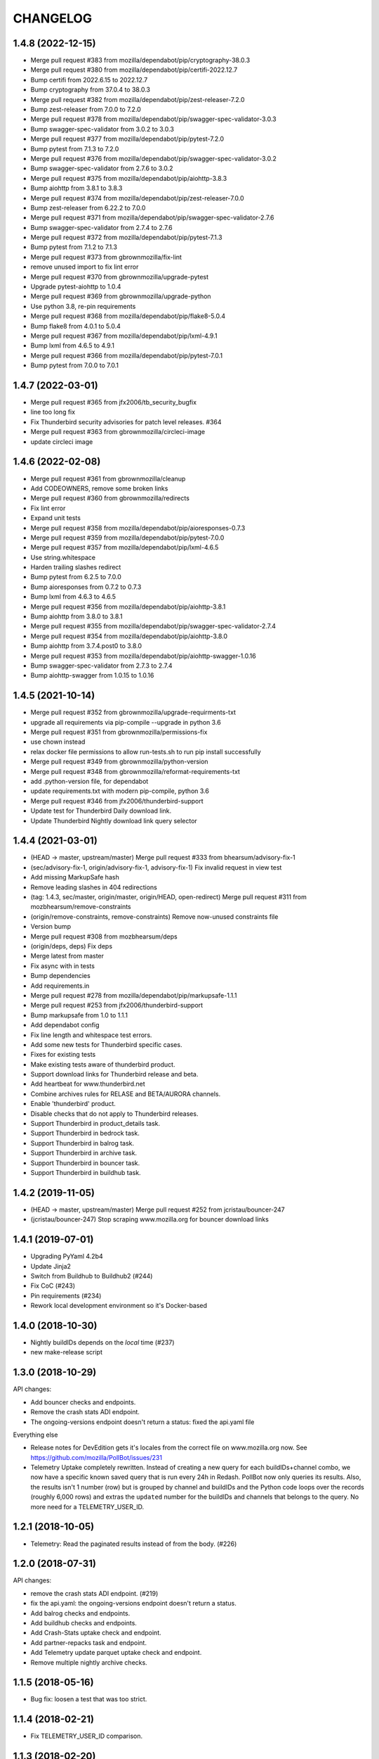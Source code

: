 CHANGELOG
=========

1.4.8 (2022-12-15)
------------------

- Merge pull request #383 from mozilla/dependabot/pip/cryptography-38.0.3

- Merge pull request #380 from mozilla/dependabot/pip/certifi-2022.12.7

- Bump certifi from 2022.6.15 to 2022.12.7

- Bump cryptography from 37.0.4 to 38.0.3

- Merge pull request #382 from mozilla/dependabot/pip/zest-releaser-7.2.0

- Bump zest-releaser from 7.0.0 to 7.2.0

- Merge pull request #378 from mozilla/dependabot/pip/swagger-spec-validator-3.0.3

- Bump swagger-spec-validator from 3.0.2 to 3.0.3

- Merge pull request #377 from mozilla/dependabot/pip/pytest-7.2.0

- Bump pytest from 7.1.3 to 7.2.0

- Merge pull request #376 from mozilla/dependabot/pip/swagger-spec-validator-3.0.2

- Bump swagger-spec-validator from 2.7.6 to 3.0.2

- Merge pull request #375 from mozilla/dependabot/pip/aiohttp-3.8.3

- Bump aiohttp from 3.8.1 to 3.8.3

- Merge pull request #374 from mozilla/dependabot/pip/zest-releaser-7.0.0

- Bump zest-releaser from 6.22.2 to 7.0.0

- Merge pull request #371 from mozilla/dependabot/pip/swagger-spec-validator-2.7.6

- Bump swagger-spec-validator from 2.7.4 to 2.7.6

- Merge pull request #372 from mozilla/dependabot/pip/pytest-7.1.3

- Bump pytest from 7.1.2 to 7.1.3

- Merge pull request #373 from gbrownmozilla/fix-lint

- remove unused import to fix lint error

- Merge pull request #370 from gbrownmozilla/upgrade-pytest

- Upgrade pytest-aiohttp to 1.0.4

- Merge pull request #369 from gbrownmozilla/upgrade-python

- Use python 3.8, re-pin requirements

- Merge pull request #368 from mozilla/dependabot/pip/flake8-5.0.4

- Bump flake8 from 4.0.1 to 5.0.4

- Merge pull request #367 from mozilla/dependabot/pip/lxml-4.9.1

- Bump lxml from 4.6.5 to 4.9.1

- Merge pull request #366 from mozilla/dependabot/pip/pytest-7.0.1

- Bump pytest from 7.0.0 to 7.0.1



1.4.7 (2022-03-01)
------------------

- Merge pull request #365 from jfx2006/tb_security_bugfix

- line too long fix

- Fix Thunderbird security advisories for patch level releases. #364

- Merge pull request #363 from gbrownmozilla/circleci-image

- update circleci image



1.4.6 (2022-02-08)
------------------

- Merge pull request #361 from gbrownmozilla/cleanup

- Add CODEOWNERS, remove some broken links

- Merge pull request #360 from gbrownmozilla/redirects

- Fix lint error

- Expand unit tests

- Merge pull request #358 from mozilla/dependabot/pip/aioresponses-0.7.3

- Merge pull request #359 from mozilla/dependabot/pip/pytest-7.0.0

- Merge pull request #357 from mozilla/dependabot/pip/lxml-4.6.5

- Use string.whitespace

- Harden trailing slashes redirect

- Bump pytest from 6.2.5 to 7.0.0

- Bump aioresponses from 0.7.2 to 0.7.3

- Bump lxml from 4.6.3 to 4.6.5

- Merge pull request #356 from mozilla/dependabot/pip/aiohttp-3.8.1

- Bump aiohttp from 3.8.0 to 3.8.1

- Merge pull request #355 from mozilla/dependabot/pip/swagger-spec-validator-2.7.4

- Merge pull request #354 from mozilla/dependabot/pip/aiohttp-3.8.0

- Bump aiohttp from 3.7.4.post0 to 3.8.0

- Merge pull request #353 from mozilla/dependabot/pip/aiohttp-swagger-1.0.16

- Bump swagger-spec-validator from 2.7.3 to 2.7.4

- Bump aiohttp-swagger from 1.0.15 to 1.0.16



1.4.5 (2021-10-14)
------------------

- Merge pull request #352 from gbrownmozilla/upgrade-requirments-txt

- upgrade all requirements via pip-compile --upgrade in python 3.6

- Merge pull request #351 from gbrownmozilla/permissions-fix

- use chown instead

- relax docker file permissions to allow run-tests.sh to run pip install successfully

- Merge pull request #349 from gbrownmozilla/python-version

- Merge pull request #348 from gbrownmozilla/reformat-requirements-txt

- add .python-version file, for dependabot

- update requirements.txt with modern pip-compile, python 3.6

- Merge pull request #346 from jfx2006/thunderbird-support

- Update test for Thunderbird Daily download link.

- Update Thunderbird Nightly download link query selector



1.4.4 (2021-03-01)
------------------

- (HEAD -> master, upstream/master) Merge pull request #333 from bhearsum/advisory-fix-1

- (sec/advisory-fix-1, origin/advisory-fix-1, advisory-fix-1) Fix invalid request in view test

- Add missing MarkupSafe hash

- Remove leading slashes in 404 redirections

- (tag: 1.4.3, sec/master, origin/master, origin/HEAD, open-redirect) Merge pull request #311 from mozbhearsum/remove-constraints

- (origin/remove-constraints, remove-constraints) Remove now-unused constraints file

- Version bump

- Merge pull request #308 from mozbhearsum/deps

- (origin/deps, deps) Fix deps

- Merge latest from master

- Fix async with in tests

- Bump dependencies

- Add requirements.in

- Merge pull request #278 from mozilla/dependabot/pip/markupsafe-1.1.1

- Merge pull request #253 from jfx2006/thunderbird-support

- Bump markupsafe from 1.0 to 1.1.1

- Add dependabot config

- Fix line length and whitespace test errors.

- Add some new tests for Thunderbird specific cases.

- Fixes for existing tests

- Make existing tests aware of thunderbird product.

- Support download links for Thunderbird release and beta.

- Add heartbeat for www.thunderbird.net

- Combine archives rules for RELASE and BETA/AURORA channels.

- Enable 'thunderbird' product.

- Disable checks that do not apply to Thunderbird releases.

- Support Thunderbird in product_details task.

- Support Thunderbird in bedrock task.

- Support Thunderbird in balrog task.

- Support Thunderbird in archive task.

- Support Thunderbird in bouncer task.

- Support Thunderbird in buildhub task.



1.4.2 (2019-11-05)
------------------

- (HEAD -> master, upstream/master) Merge pull request #252 from jcristau/bouncer-247

- (jcristau/bouncer-247) Stop scraping www.mozilla.org for bouncer download links



1.4.1 (2019-07-01)
------------------

- Upgrading PyYaml 4.2b4
- Update Jinja2
- Switch from Buildhub to Buildhub2 (#244)
- Fix CoC (#243)
- Pin requirements (#234)
- Rework local development environment so it's Docker-based


1.4.0 (2018-10-30)
------------------

- Nightly buildIDs depends on the *local* time (#237)
- new make-release script

1.3.0 (2018-10-29)
------------------

API changes:

- Add bouncer checks and endpoints.
- Remove the crash stats ADI endpoint.
- The ongoing-versions endpoint doesn't return a status: fixed the api.yaml
  file

Everything else

- Release notes for DevEdition gets it's locales from the correct file on
  www.mozilla.org now.
  See https://github.com/mozilla/PollBot/issues/231

- Telemetry Uptake completely rewritten. Instead of creating a new query
  for each buildIDs+channel combo, we now have a specific known saved
  query that is run every 24h in Redash. PollBot now only queries its
  results. Also, the results isn't 1 number (row) but is grouped by
  channel and buildIDs and the Python code loops over the records (roughly
  6,000 rows) and extras the ``updated`` number for the buildIDs and
  channels that belongs to the query.
  No more need for a TELEMETRY_USER_ID.

1.2.1 (2018-10-05)
------------------

- Telemetry: Read the paginated results instead of from the body. (#226)

1.2.0 (2018-07-31)
------------------

API changes:

- remove the crash stats ADI endpoint. (#219)
- fix the api.yaml: the ongoing-versions endpoint doesn't return a status.
- Add balrog checks and endpoints.
- Add buildhub checks and endpoints.
- Add Crash-Stats uptake check and endpoint.
- Add partner-repacks task and endpoint.
- Add Telemetry update parquet uptake check and endpoint.
- Remove multiple nightly archive checks.


1.1.5 (2018-05-16)
------------------

- Bug fix: loosen a test that was too strict.


1.1.4 (2018-02-21)
------------------

- Fix TELEMETRY_USER_ID comparison.


1.1.3 (2018-02-20)
------------------

- Only search for queries created by this user. (fixes #195)


1.1.2 (2018-02-15)
------------------

- Update the whatsdeployed URL.
- Add host to the OpenAPI specification.


1.1.1 (2018-02-14)
------------------

- Improve the Telemetry query to always update the yesterday filter. (#193)


1.1.0 (2018-02-14)
------------------

API changes:

- Add multi channel handling.
- Add archive-date and archive-date-l10n checks and endpoints for nightly.
- Add the ongoing-versions endpoint.
- Add the list of checks for a given version endpoint.
- The security advisories tasks for nightly and beta now returns a "missing" status.
- archive-date and archive-date-l10n return a missing status for
  anything else than nightly versions.
- Add the devedition-beta-versions-matches endpoint and task.
- Add Cache-Control headers.

Everything else:

- Improve Telemetry ``main_summary`` query performances. (#188)


1.0.0 (2018-01-31)
------------------

- Add validation rules for release notes links (HTTPS, locale free). (#160)
- Read the correct mercurial shipped locale file for release candidates (#161)
- Add an actionable flag for tasks (#162)
- Order checks putting non actionable checks at the end. (#163)
- Add support for devedition checks (#166)
- Add a whatsdeployed link in the contribute.json file (#168)
- Use main_summary instead of update_parquet for the Telemetry uptake (#172)
- Calculate the crash-stats uptake including Beta previous version. (#174)
- Use the ``aurora`` channel for devedition checks (#177)
- Fix Balrog beta and devedition version comparison (#178)
- Display the backgroundRate value but do not use it to mark the check as incomplete (#180)
- Handle ``coming soon`` release notes status (#182)
- Take more versions into account for the crash-stats query (#184)
- Use the DEVEDITION specific Mercurial tag for shipped-locales (#185)


0.6.1 (2017-12-20)
------------------

- Fix release notes checks for ESR.


0.6.0 (2017-12-20)
------------------

- Reuse the same Nightly query for Telemetry Update Parquet (#141)
- Read the correct locale file for release candidates (#146)
- Add bouncer checks and endpoints (#147)
- Handle case when Download links return a 504 instead of a 302 (#152)
- Always expect a major version security advisory title for release and ESR (#150)
- Add an ``actionable`` flag for tasks to define if theyshould make the release fail or not (#151)
- Switch to Telemetry Athena Data Source (#155)
- Add an indication about Crash-Stats 24h latency (#156)
- Fix get_version_from_filename for all locales (#157)
- Validate Release notes links (#159)


0.5.0 (2017-11-06)
------------------

- Add support for release candidates (#137)
- Add support for new bedrock beta links (#139)


0.4.0 (2017-10-27)
------------------

- Add support for TaskError url (#113)
- Ignore ``Copy of`` Telemetry search results (#115)
- Deduplicate Balrog Build IDs (#116)
- Build telemetry query from a list of build IDs (#117)
- Add the product lists in the homepage (#118)
- Handle Telemetry empty results responses (#121)
- Enable a buildhub check for Nightly (#129)
- Keep only the Uptake ratio (#130)
- Use Buildhub prod (#131)


0.3.0 (2017-09-25)
------------------

- Update the archive check to validate that all expected files have been
  created for all locales and platforms (#48)
- Add a task and endpoint to check the release info in buildhub (#70)
- Add a task and endpoint to check the channel balrog rule (#72)
- Validate version number to avoid calling tasks with gibberish (#92)
- Remove archive nightly specific checks and endpoints (#95)
- Add a task and endpoint to check for partner-repacks (#100)
- Add a task and endpoint to get crash-stats uptake (#97)
- Add a task and endpoint to get telemetry update-parquet uptake (#97)


0.2.1 (2017-09-06)
------------------

- Fixes archive-l10n checks for nightly with new MAR files (#91)


0.2.0 (2017-09-01)
------------------

- Add a /v1/{product} endpoint (#47)
- Add a /v1/{product}/ongoing-versions endpoint (#52)
- Add a /v1/{product}/{version} that lists all checks (#62)
- Add a nightly specific task and endpoint for latest-date publication (#68)
- Add a nightly specific task and endpoint for latest-date-l10n publication (#68)
- Add more context about what the task have been checking (#58)
- Fix the ESR download links task url (#66)
- Add a task to validate if devedition and beta version matches (#78)
- Redirects URL ending by a / to URL without the / in case of 404 (#54)
- Add Cache-Control headers (#43)
- Handle aiohttp.ClientError as tasks errors (#76)
- Handle Archive CDN errors (#75)


0.1.0 (2017-08-08)
------------------

- Add the /v1/ info page (#10)
- Add the archive.mozilla.org bot (#17)
- Add the bedrock release-notes bot (#16)
- Add the bedrock security-advisories bot (#26)
- Add the bedrock download-page bot (#28)
- Add the product-details bot (#27)
- Expose the Open API Specification (#23)
- Add the contribute.json endpoint (#25)
- Add CORS support (#28)
- Add the /__version__ endpoint (39)
- Add the __heartbeat__ and __lbheartbeat__ endpoints (#38)
- Serve the Swagger documentation (#30)
